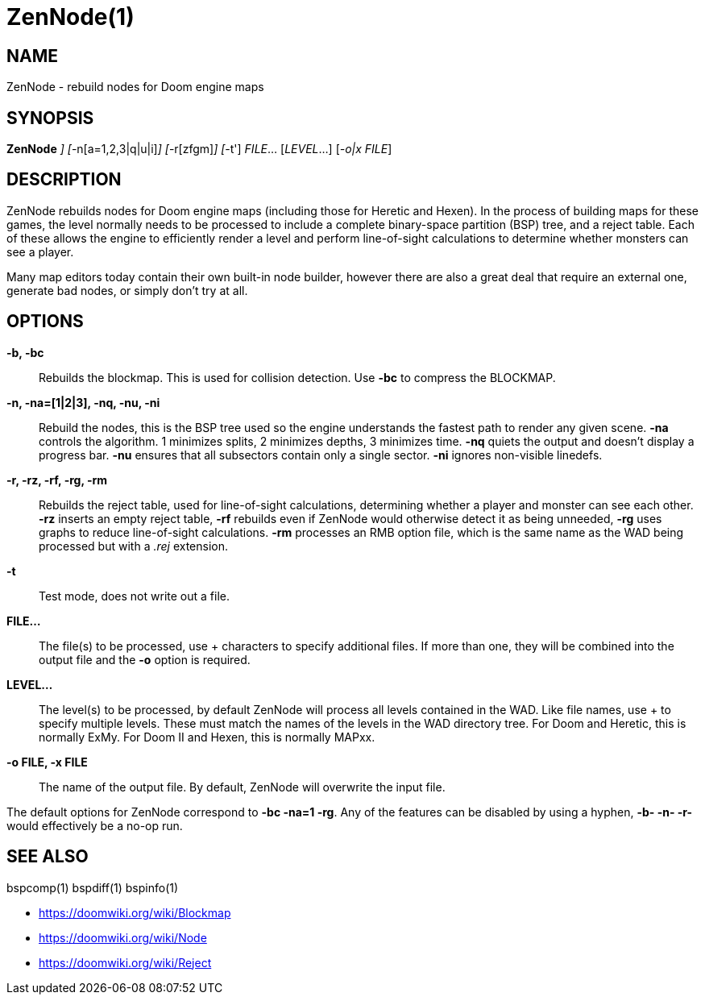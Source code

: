 ZenNode(1)
==========

NAME
----
ZenNode - rebuild nodes for Doom engine maps

SYNOPSIS
--------
*ZenNode* ['-b[c]'] ['-n[a=1,2,3|q|u|i]'] ['-r[zfgm]'] ['-t']
 'FILE'...  ['LEVEL'...] ['-o|x FILE']

DESCRIPTION
-----------
ZenNode rebuilds nodes for Doom engine maps (including those for
Heretic and Hexen).  In the process of building maps for these games,
the level normally needs to be processed to include a complete
binary-space partition (BSP) tree, and a reject table.  Each of these
allows the engine to efficiently render a level and perform
line-of-sight calculations to determine whether monsters can see a
player.

Many map editors today contain their own built-in node builder,
however there are also a great deal that require an external one,
generate bad nodes, or simply don't try at all.

OPTIONS
-------
*-b, -bc*::
    Rebuilds the blockmap.  This is used for collision detection.  Use
    *-bc* to compress the BLOCKMAP.

*-n, -na=[1|2|3], -nq, -nu, -ni*::
    Rebuild the nodes, this is the BSP tree used so the engine
    understands the fastest path to render any given scene.  *-na*
    controls the algorithm. 1 minimizes splits, 2 minimizes depths, 3
    minimizes time.  *-nq* quiets the output and doesn't display a
    progress bar.  *-nu* ensures that all subsectors contain only a
    single sector.  *-ni* ignores non-visible linedefs.

*-r, -rz, -rf, -rg, -rm*::
    Rebuilds the reject table, used for line-of-sight calculations,
    determining whether a player and monster can see each other.
    *-rz* inserts an empty reject table, *-rf* rebuilds even if
    ZenNode would otherwise detect it as being unneeded, *-rg* uses
    graphs to reduce line-of-sight calculations.  *-rm* processes an
    RMB option file, which is the same name as the WAD being processed
    but with a '.rej' extension.

*-t*::
    Test mode, does not write out a file.

*FILE...*::
    The file(s) to be processed, use + characters to specify
    additional files.  If more than one, they will be combined into
    the output file and the *-o* option is required.

*LEVEL...*::
    The level(s) to be processed, by default ZenNode will process all
    levels contained in the WAD.  Like file names, use + to specify
    multiple levels.  These must match the names of the levels in the
    WAD directory tree.  For Doom and Heretic, this is normally ExMy.
    For Doom II and Hexen, this is normally MAPxx.

*-o FILE, -x FILE*::
    The name of the output file.  By default, ZenNode will overwrite
    the input file.

The default options for ZenNode correspond to *-bc -na=1 -rg*.  Any of
the features can be disabled by using a hyphen, *-b- -n- -r-* would
effectively be a no-op run.

SEE ALSO
--------
bspcomp(1) bspdiff(1) bspinfo(1)

* https://doomwiki.org/wiki/Blockmap
* https://doomwiki.org/wiki/Node
* https://doomwiki.org/wiki/Reject
